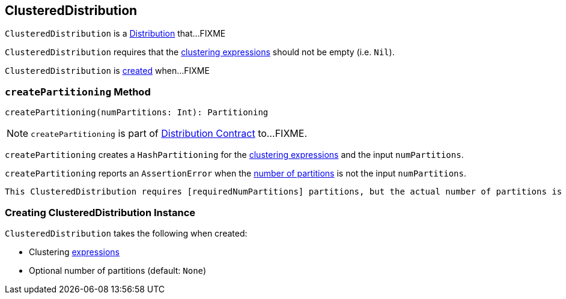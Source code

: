 == [[ClusteredDistribution]] ClusteredDistribution

`ClusteredDistribution` is a link:spark-sql-Distribution.adoc[Distribution] that...FIXME

`ClusteredDistribution` requires that the <<clustering, clustering expressions>> should not be empty (i.e. `Nil`).

`ClusteredDistribution` is <<creating-instance, created>> when...FIXME

=== [[createPartitioning]] `createPartitioning` Method

[source, scala]
----
createPartitioning(numPartitions: Int): Partitioning
----

NOTE: `createPartitioning` is part of link:spark-sql-Distribution.adoc#createPartitioning[Distribution Contract] to...FIXME.

`createPartitioning` creates a `HashPartitioning` for the <<clustering, clustering expressions>> and the input `numPartitions`.

`createPartitioning` reports an `AssertionError` when the <<requiredNumPartitions, number of partitions>> is not the input `numPartitions`.

[options="wrap"]
```
This ClusteredDistribution requires [requiredNumPartitions] partitions, but the actual number of partitions is [numPartitions].
```

=== [[creating-instance]] Creating ClusteredDistribution Instance

`ClusteredDistribution` takes the following when created:

* [[clustering]] Clustering link:spark-sql-Expression.adoc[expressions]
* [[requiredNumPartitions]] Optional number of partitions (default: `None`)
